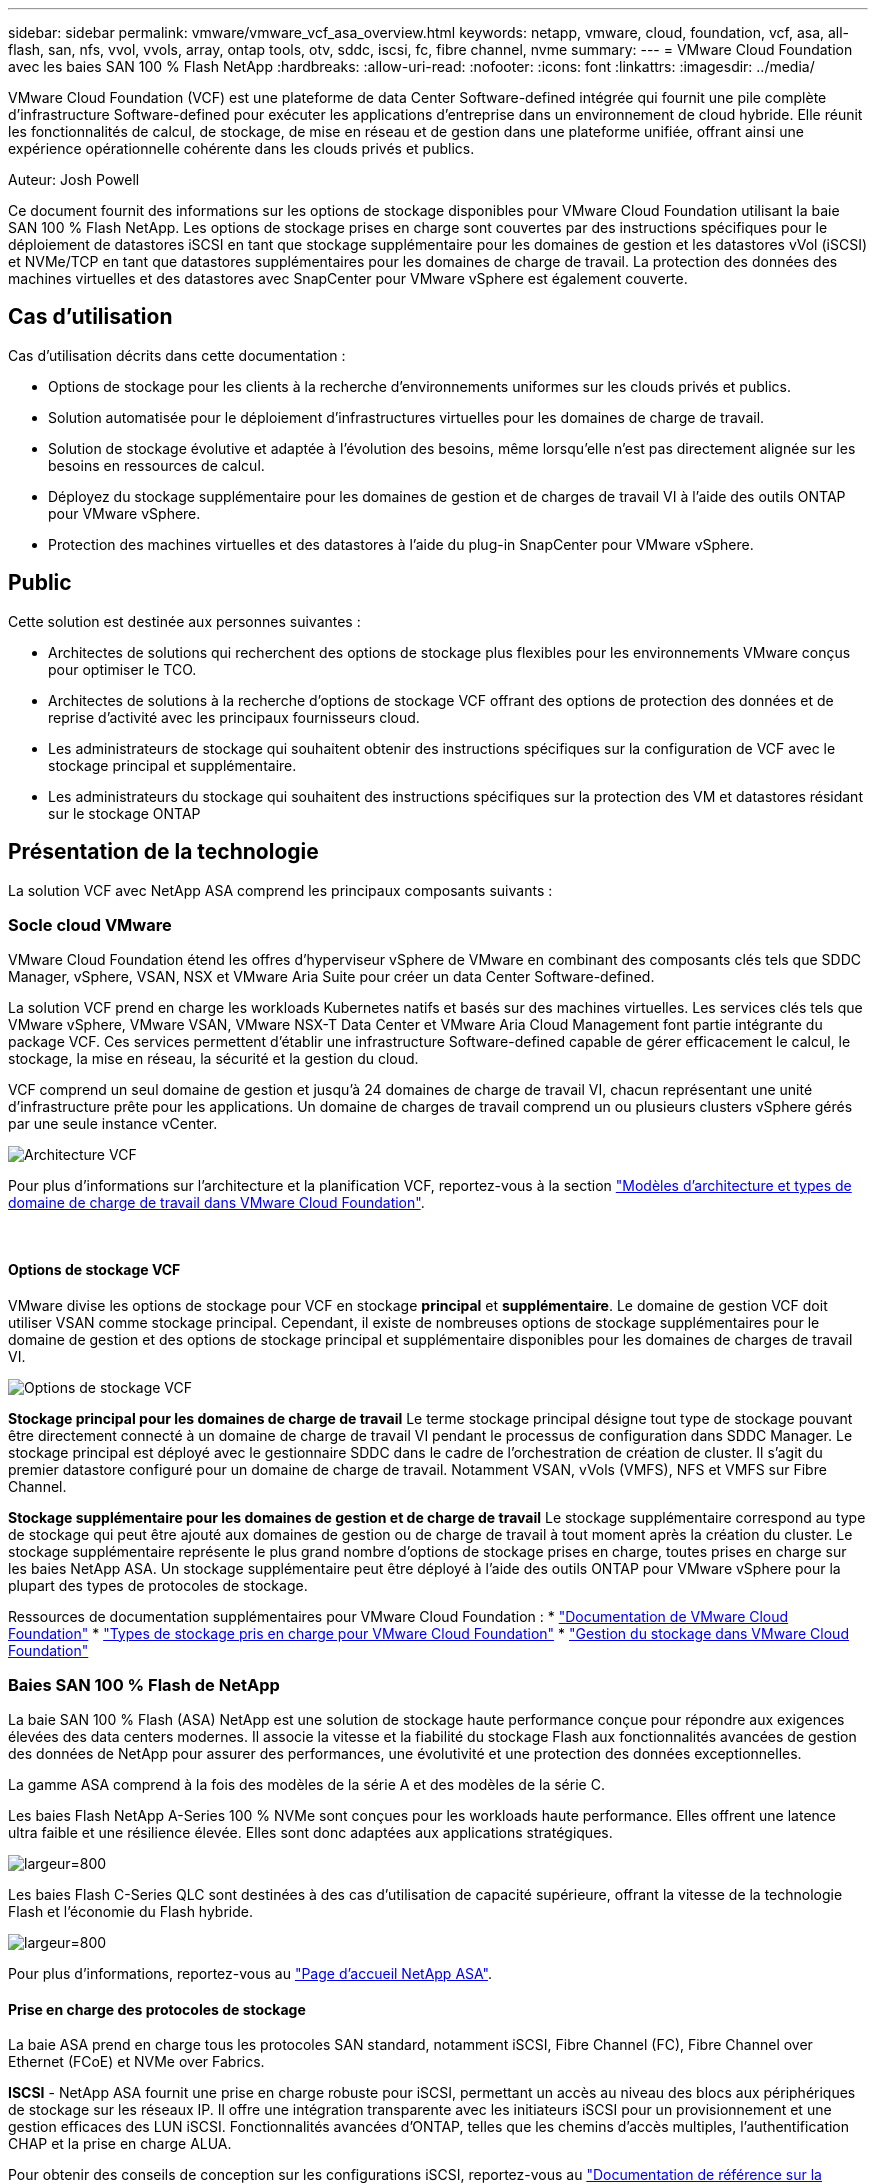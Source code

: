 ---
sidebar: sidebar 
permalink: vmware/vmware_vcf_asa_overview.html 
keywords: netapp, vmware, cloud, foundation, vcf, asa, all-flash, san, nfs, vvol, vvols, array, ontap tools, otv, sddc, iscsi, fc, fibre channel, nvme 
summary:  
---
= VMware Cloud Foundation avec les baies SAN 100 % Flash NetApp
:hardbreaks:
:allow-uri-read: 
:nofooter: 
:icons: font
:linkattrs: 
:imagesdir: ../media/


[role="lead"]
VMware Cloud Foundation (VCF) est une plateforme de data Center Software-defined intégrée qui fournit une pile complète d'infrastructure Software-defined pour exécuter les applications d'entreprise dans un environnement de cloud hybride. Elle réunit les fonctionnalités de calcul, de stockage, de mise en réseau et de gestion dans une plateforme unifiée, offrant ainsi une expérience opérationnelle cohérente dans les clouds privés et publics.

Auteur: Josh Powell

Ce document fournit des informations sur les options de stockage disponibles pour VMware Cloud Foundation utilisant la baie SAN 100 % Flash NetApp. Les options de stockage prises en charge sont couvertes par des instructions spécifiques pour le déploiement de datastores iSCSI en tant que stockage supplémentaire pour les domaines de gestion et les datastores vVol (iSCSI) et NVMe/TCP en tant que datastores supplémentaires pour les domaines de charge de travail. La protection des données des machines virtuelles et des datastores avec SnapCenter pour VMware vSphere est également couverte.



== Cas d'utilisation

Cas d'utilisation décrits dans cette documentation :

* Options de stockage pour les clients à la recherche d'environnements uniformes sur les clouds privés et publics.
* Solution automatisée pour le déploiement d'infrastructures virtuelles pour les domaines de charge de travail.
* Solution de stockage évolutive et adaptée à l'évolution des besoins, même lorsqu'elle n'est pas directement alignée sur les besoins en ressources de calcul.
* Déployez du stockage supplémentaire pour les domaines de gestion et de charges de travail VI à l'aide des outils ONTAP pour VMware vSphere.
* Protection des machines virtuelles et des datastores à l'aide du plug-in SnapCenter pour VMware vSphere.




== Public

Cette solution est destinée aux personnes suivantes :

* Architectes de solutions qui recherchent des options de stockage plus flexibles pour les environnements VMware conçus pour optimiser le TCO.
* Architectes de solutions à la recherche d'options de stockage VCF offrant des options de protection des données et de reprise d'activité avec les principaux fournisseurs cloud.
* Les administrateurs de stockage qui souhaitent obtenir des instructions spécifiques sur la configuration de VCF avec le stockage principal et supplémentaire.
* Les administrateurs du stockage qui souhaitent des instructions spécifiques sur la protection des VM et datastores résidant sur le stockage ONTAP




== Présentation de la technologie

La solution VCF avec NetApp ASA comprend les principaux composants suivants :



=== Socle cloud VMware

VMware Cloud Foundation étend les offres d'hyperviseur vSphere de VMware en combinant des composants clés tels que SDDC Manager, vSphere, VSAN, NSX et VMware Aria Suite pour créer un data Center Software-defined.

La solution VCF prend en charge les workloads Kubernetes natifs et basés sur des machines virtuelles. Les services clés tels que VMware vSphere, VMware VSAN, VMware NSX-T Data Center et VMware Aria Cloud Management font partie intégrante du package VCF. Ces services permettent d'établir une infrastructure Software-defined capable de gérer efficacement le calcul, le stockage, la mise en réseau, la sécurité et la gestion du cloud.

VCF comprend un seul domaine de gestion et jusqu'à 24 domaines de charge de travail VI, chacun représentant une unité d'infrastructure prête pour les applications. Un domaine de charges de travail comprend un ou plusieurs clusters vSphere gérés par une seule instance vCenter.

image:vmware-vcf-aff-image02.png["Architecture VCF"]

Pour plus d'informations sur l'architecture et la planification VCF, reportez-vous à la section link:https://docs.vmware.com/en/VMware-Cloud-Foundation/5.1/vcf-design/GUID-A550B597-463F-403F-BE9A-BFF3BECB9523.html["Modèles d'architecture et types de domaine de charge de travail dans VMware Cloud Foundation"].

{nbsp}



==== Options de stockage VCF

VMware divise les options de stockage pour VCF en stockage *principal* et *supplémentaire*. Le domaine de gestion VCF doit utiliser VSAN comme stockage principal. Cependant, il existe de nombreuses options de stockage supplémentaires pour le domaine de gestion et des options de stockage principal et supplémentaire disponibles pour les domaines de charges de travail VI.

image:vmware-vcf-aff-image01.png["Options de stockage VCF"]

*Stockage principal pour les domaines de charge de travail*
Le terme stockage principal désigne tout type de stockage pouvant être directement connecté à un domaine de charge de travail VI pendant le processus de configuration dans SDDC Manager. Le stockage principal est déployé avec le gestionnaire SDDC dans le cadre de l'orchestration de création de cluster. Il s'agit du premier datastore configuré pour un domaine de charge de travail. Notamment VSAN, vVols (VMFS), NFS et VMFS sur Fibre Channel.

*Stockage supplémentaire pour les domaines de gestion et de charge de travail*
Le stockage supplémentaire correspond au type de stockage qui peut être ajouté aux domaines de gestion ou de charge de travail à tout moment après la création du cluster. Le stockage supplémentaire représente le plus grand nombre d'options de stockage prises en charge, toutes prises en charge sur les baies NetApp ASA. Un stockage supplémentaire peut être déployé à l'aide des outils ONTAP pour VMware vSphere pour la plupart des types de protocoles de stockage.

Ressources de documentation supplémentaires pour VMware Cloud Foundation :
* link:https://docs.vmware.com/en/VMware-Cloud-Foundation/index.html["Documentation de VMware Cloud Foundation"]
* link:https://docs.vmware.com/en/VMware-Cloud-Foundation/5.1/vcf-design/GUID-2156EC66-BBBB-4197-91AD-660315385D2E.html["Types de stockage pris en charge pour VMware Cloud Foundation"]
* link:https://docs.vmware.com/en/VMware-Cloud-Foundation/5.1/vcf-admin/GUID-2C4653EB-5654-45CB-B072-2C2E29CB6C89.html["Gestion du stockage dans VMware Cloud Foundation"]
{nbsp}



=== Baies SAN 100 % Flash de NetApp

La baie SAN 100 % Flash (ASA) NetApp est une solution de stockage haute performance conçue pour répondre aux exigences élevées des data centers modernes. Il associe la vitesse et la fiabilité du stockage Flash aux fonctionnalités avancées de gestion des données de NetApp pour assurer des performances, une évolutivité et une protection des données exceptionnelles.

La gamme ASA comprend à la fois des modèles de la série A et des modèles de la série C.

Les baies Flash NetApp A-Series 100 % NVMe sont conçues pour les workloads haute performance. Elles offrent une latence ultra faible et une résilience élevée. Elles sont donc adaptées aux applications stratégiques.

image:vmware-asa-image1.png["largeur=800"]

Les baies Flash C-Series QLC sont destinées à des cas d'utilisation de capacité supérieure, offrant la vitesse de la technologie Flash et l'économie du Flash hybride.

image:vmware-asa-image2.png["largeur=800"]

Pour plus d'informations, reportez-vous au https://www.netapp.com/data-storage/all-flash-san-storage-array["Page d'accueil NetApp ASA"].
{nbsp}



==== Prise en charge des protocoles de stockage

La baie ASA prend en charge tous les protocoles SAN standard, notamment iSCSI, Fibre Channel (FC), Fibre Channel over Ethernet (FCoE) et NVMe over Fabrics.

*ISCSI* - NetApp ASA fournit une prise en charge robuste pour iSCSI, permettant un accès au niveau des blocs aux périphériques de stockage sur les réseaux IP. Il offre une intégration transparente avec les initiateurs iSCSI pour un provisionnement et une gestion efficaces des LUN iSCSI. Fonctionnalités avancées d'ONTAP, telles que les chemins d'accès multiples, l'authentification CHAP et la prise en charge ALUA.

Pour obtenir des conseils de conception sur les configurations iSCSI, reportez-vous au https://docs.netapp.com/us-en/ontap/san-config/configure-iscsi-san-hosts-ha-pairs-reference.html["Documentation de référence sur la configuration SAN"].

*Fibre Channel* - NetApp ASA offre une prise en charge complète de Fibre Channel (FC), une technologie de réseau haut débit couramment utilisée dans les réseaux de stockage (SAN). ONTAP s'intègre en toute transparence à l'infrastructure FC, offrant ainsi un accès fiable et efficace au niveau des blocs aux systèmes de stockage. Elle offre des fonctionnalités telles que le zoning, les chemins d'accès multiples et la connexion à la fabric (FLOGI) pour optimiser les performances, améliorer la sécurité et assurer la connectivité transparente dans les environnements FC.

Pour obtenir des conseils de conception sur les configurations Fibre Channel, reportez-vous au https://docs.netapp.com/us-en/ontap/san-config/fc-config-concept.html["Documentation de référence sur la configuration SAN"].

*NVMe over Fabrics* - NetApp ONTAP et ASA prennent en charge NVMe over Fabrics. NVMe/FC permet d'utiliser des périphériques de stockage NVMe sur l'infrastructure Fibre Channel et NVMe/TCP sur les réseaux de stockage IP.

Pour obtenir des conseils de conception sur NVMe, reportez-vous à la section https://docs.netapp.com/us-en/ontap/nvme/support-limitations.html["Configuration, prise en charge et limitations de NVMe"]
{nbsp}



==== Technologie active/active

Les baies SAN 100 % Flash de NetApp autorisent des chemins de données actif-actif à travers les deux contrôleurs, ce qui évite au système d'exploitation hôte d'attendre la panne d'un chemin actif avant d'activer le chemin alternatif. Cela signifie que l'hôte peut utiliser tous les chemins disponibles sur tous les contrôleurs, en veillant à ce que les chemins actifs soient toujours présents, que le système soit dans un état stable ou qu'il ait subi un basculement de contrôleur.

De plus, la fonctionnalité NetApp ASA améliore considérablement la vitesse de basculement du SAN. Chaque contrôleur réplique en continu les métadonnées de LUN essentielles à son partenaire. Par conséquent, chaque contrôleur est prêt à reprendre les responsabilités liées à la transmission de données en cas de panne soudaine de son partenaire. Cette préparation est possible car le contrôleur possède déjà les informations nécessaires pour commencer à utiliser les lecteurs précédemment gérés par le contrôleur défectueux.

Avec les chemins d'accès actif-actif, les basculements planifiés et non planifiés bénéficient de délais de reprise des E/S de 2-3 secondes.

Pour plus d'informations, voir https://www.netapp.com/pdf.html?item=/media/85671-tr-4968.pdf["Tr-4968, Baie 100 % SAS NetApp – disponibilité et intégrité des données avec le NetApp ASA"].
{nbsp}



==== Garanties de stockage

NetApp propose un ensemble unique de garanties de stockage grâce aux baies SAN 100 % Flash de NetApp. Ses avantages uniques incluent :

*Garantie d'efficacité du stockage :* atteignez une haute performance tout en réduisant les coûts de stockage grâce à la garantie d'efficacité du stockage. Ratio de 4:1 pour les workloads SAN

*6 Nines (99.9999 %) garantie de disponibilité des données :* garantit la correction des temps d'arrêt imprévus de plus de 31.56 secondes par an.

*Garantie de restauration ransomware :* garantie de récupération des données en cas d'attaque par ransomware.

Voir la https://www.netapp.com/data-storage/all-flash-san-storage-array/["Portail produit NetApp ASA"] pour en savoir plus.
{nbsp}



=== Outils NetApp ONTAP pour VMware vSphere

Les outils ONTAP pour VMware vSphere permettent aux administrateurs de gérer le stockage NetApp directement à partir du client vSphere. Les outils ONTAP vous permettent de déployer et de gérer des datastores, ainsi que de provisionner des datastores VVol.

Les outils ONTAP permettent de mapper les datastores aux profils de capacité de stockage qui déterminent un ensemble d'attributs de système de stockage. Il est ainsi possible de créer des datastores dotés d'attributs spécifiques tels que les performances du stockage et la qualité de service.

Les outils ONTAP incluent également un fournisseur * VMware vSphere API for Storage Awareness (VASA)* pour les systèmes de stockage ONTAP, qui permet le provisionnement de datastores VMware Virtual volumes (vVols), la création et l'utilisation de profils de fonctionnalités de stockage, la vérification de conformité et la surveillance des performances.

Pour plus d'informations sur les outils NetApp ONTAP, reportez-vous au link:https://docs.netapp.com/us-en/ontap-tools-vmware-vsphere/index.html["Documentation sur les outils ONTAP pour VMware vSphere"] page.
{nbsp}



=== Plug-in SnapCenter pour VMware vSphere

Le plug-in SnapCenter pour VMware vSphere (SCV) est une solution logicielle de NetApp qui protège intégralement les données dans les environnements VMware vSphere. Son objectif est de simplifier et de rationaliser le processus de protection et de gestion des machines virtuelles et des datastores. SCV utilise un snapshot basé sur le stockage et la réplication sur des baies secondaires pour atteindre des objectifs de durée de restauration plus faibles.

Le plug-in SnapCenter pour VMware vSphere offre les fonctionnalités suivantes dans une interface unifiée, intégrée au client vSphere :

*Snapshots basés sur des règles* - SnapCenter vous permet de définir des règles pour la création et la gestion de snapshots cohérents au niveau des applications de machines virtuelles dans VMware vSphere.

*Automatisation* - la création et la gestion automatisées de snapshots basées sur des règles définies permettent d'assurer une protection cohérente et efficace des données.

*Protection au niveau VM* - la protection granulaire au niveau VM permet une gestion et une récupération efficaces des machines virtuelles individuelles.

*Fonctionnalités d'efficacité du stockage* - l'intégration aux technologies de stockage NetApp fournit des fonctionnalités d'efficacité du stockage telles que la déduplication et la compression pour les snapshots, ce qui réduit les besoins en stockage.

Le plug-in SnapCenter orchestre la mise en veille des machines virtuelles en association avec des snapshots matériels sur des baies de stockage NetApp. La technologie SnapMirror permet de répliquer des copies de sauvegarde sur les systèmes de stockage secondaires, y compris dans le cloud.

Pour plus d'informations, reportez-vous à la https://docs.netapp.com/us-en/sc-plugin-vmware-vsphere["Documentation du plug-in SnapCenter pour VMware vSphere"].

L'intégration de BlueXP active 3-2-1 stratégies de sauvegarde qui étendent les copies de données au stockage objet dans le cloud.

Pour plus d'informations sur les stratégies de sauvegarde 3-2-1 avec BlueXP, rendez-vous sur link:../ehc/bxp-scv-hybrid-solution.html["3-2-1 protection des données pour VMware avec le plug-in SnapCenter et sauvegarde et restauration BlueXP pour les VM"].



== Présentation de la solution

Les scénarios présentés dans cette documentation expliquent comment utiliser les systèmes de stockage ONTAP en tant que stockage supplémentaire dans des domaines de gestion et de charge de travail. En outre, le plug-in SnapCenter pour VMware vSphere est utilisé pour protéger les VM et les datastores.

Scénarios traités dans cette documentation :

* *Utilisez les outils ONTAP pour déployer les datastores iSCSI dans un domaine de gestion VCF*. Cliquez sur link:vmware_vcf_asa_supp_mgmt_iscsi.html["*ici*"] pour les étapes de déploiement.
* *Utilisez les outils ONTAP pour déployer les datastores vVols (iSCSI) dans un domaine de charge de travail VI*. Cliquez sur link:vmware_vcf_asa_supp_wkld_vvols.html["*ici*"] pour les étapes de déploiement.
* *Configurer les datastores NVMe sur TCP pour une utilisation dans un domaine de charge de travail VI*. Cliquez sur link:vmware_vcf_asa_supp_wkld_nvme.html["*ici*"] pour les étapes de déploiement.
* *Déployer et utiliser le plug-in SnapCenter pour VMware vSphere pour protéger et restaurer des machines virtuelles dans un domaine de charges de travail VI*. Cliquez sur link:vmware_vcf_asa_scv_wkld.html["*ici*"] pour les étapes de déploiement.


